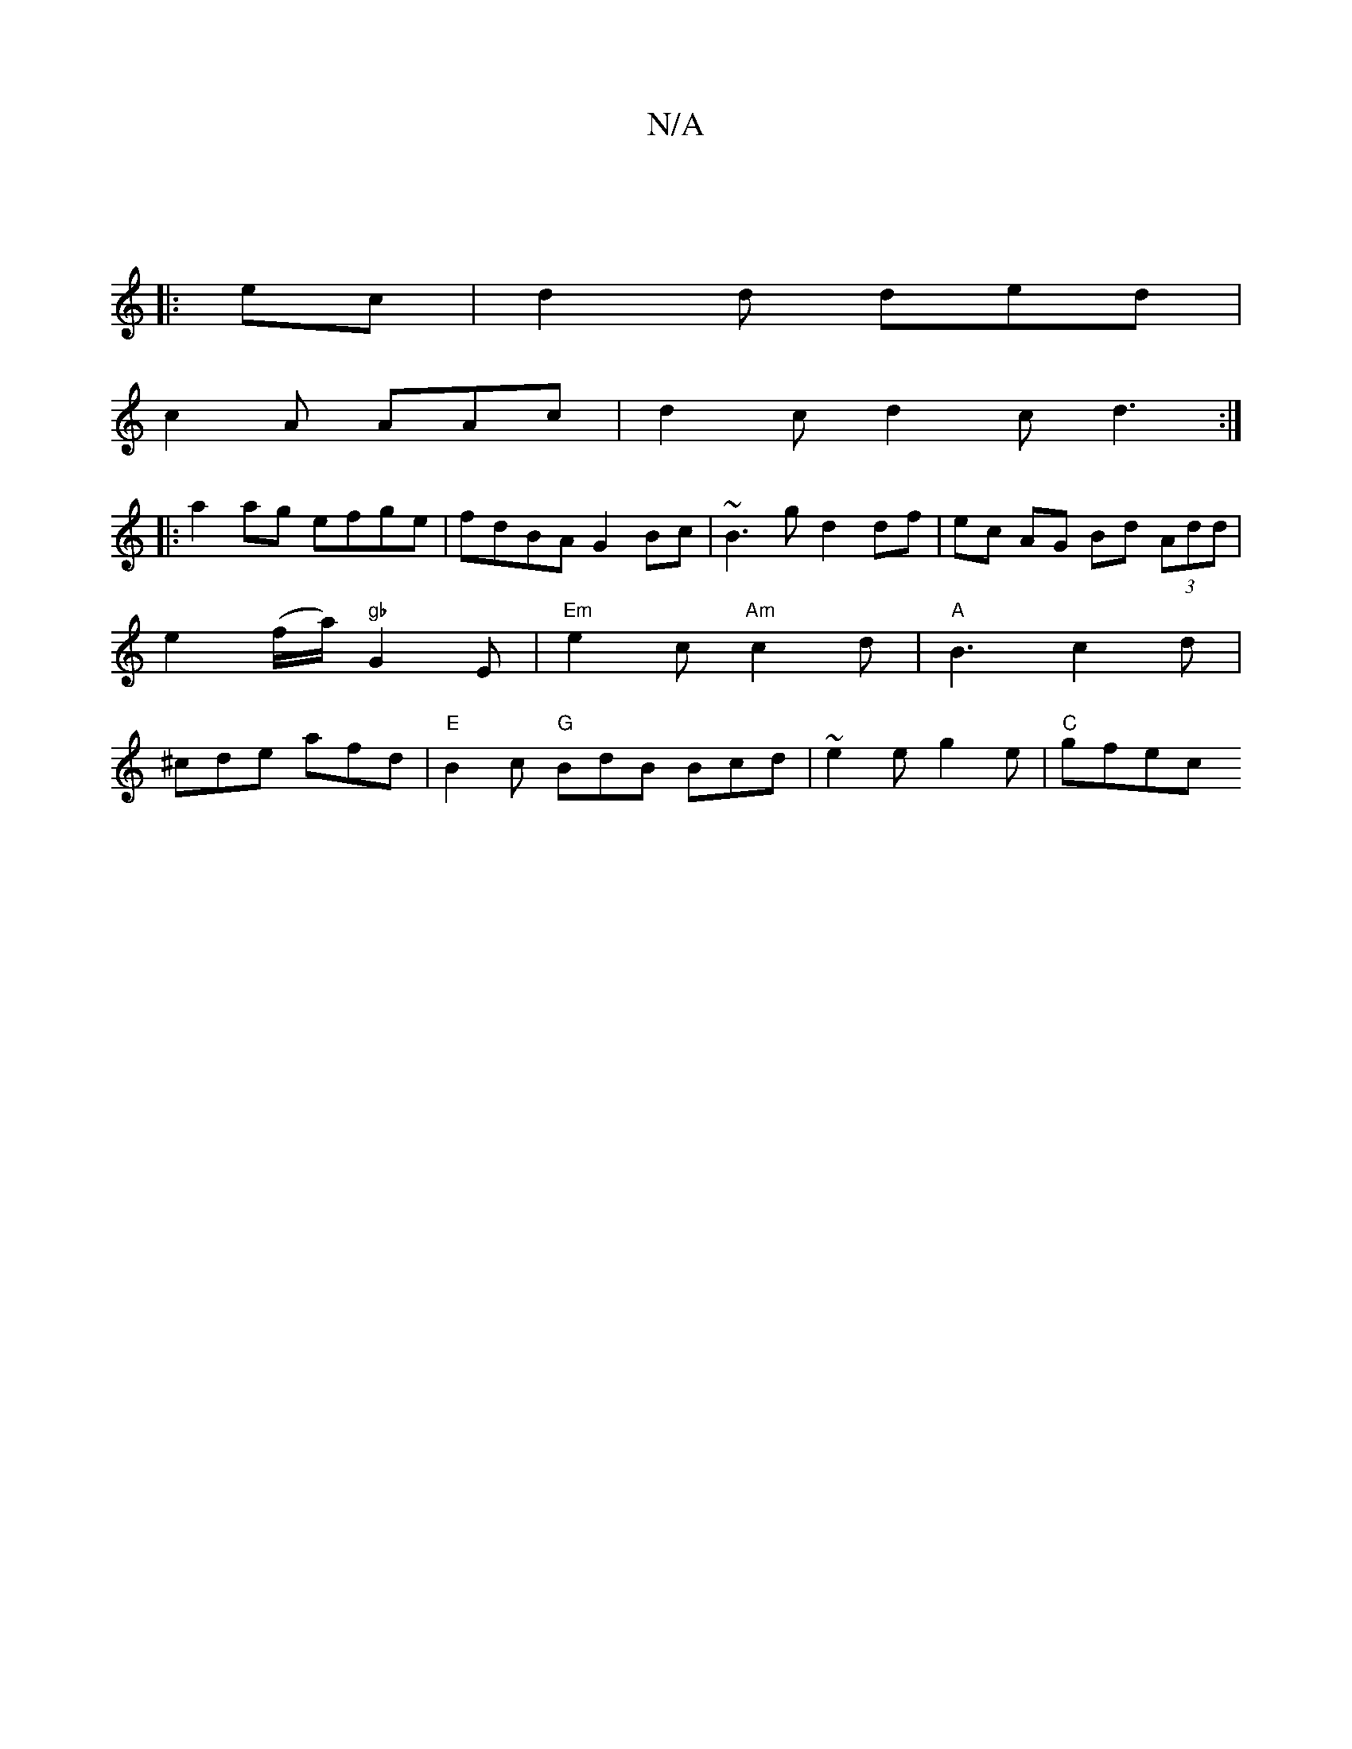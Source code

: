 X:1
T:N/A
M:4/4
R:N/A
K:Cmajor
:|
|: ec |d2 d ded |
c2 A AAc | d2c d2 c d3 :|
|:a2ag efge|fdBA G2Bc|~B3 g d2 df|ec AG Bd (3Add | e2(f/a/) "gb" G2 E | "Em"e2c "Am"c2 d | "A"B3 c2 d | ^cde afd | "E"B2 c "G"BdB Bcd|~e2e g2e |"C" gfec 